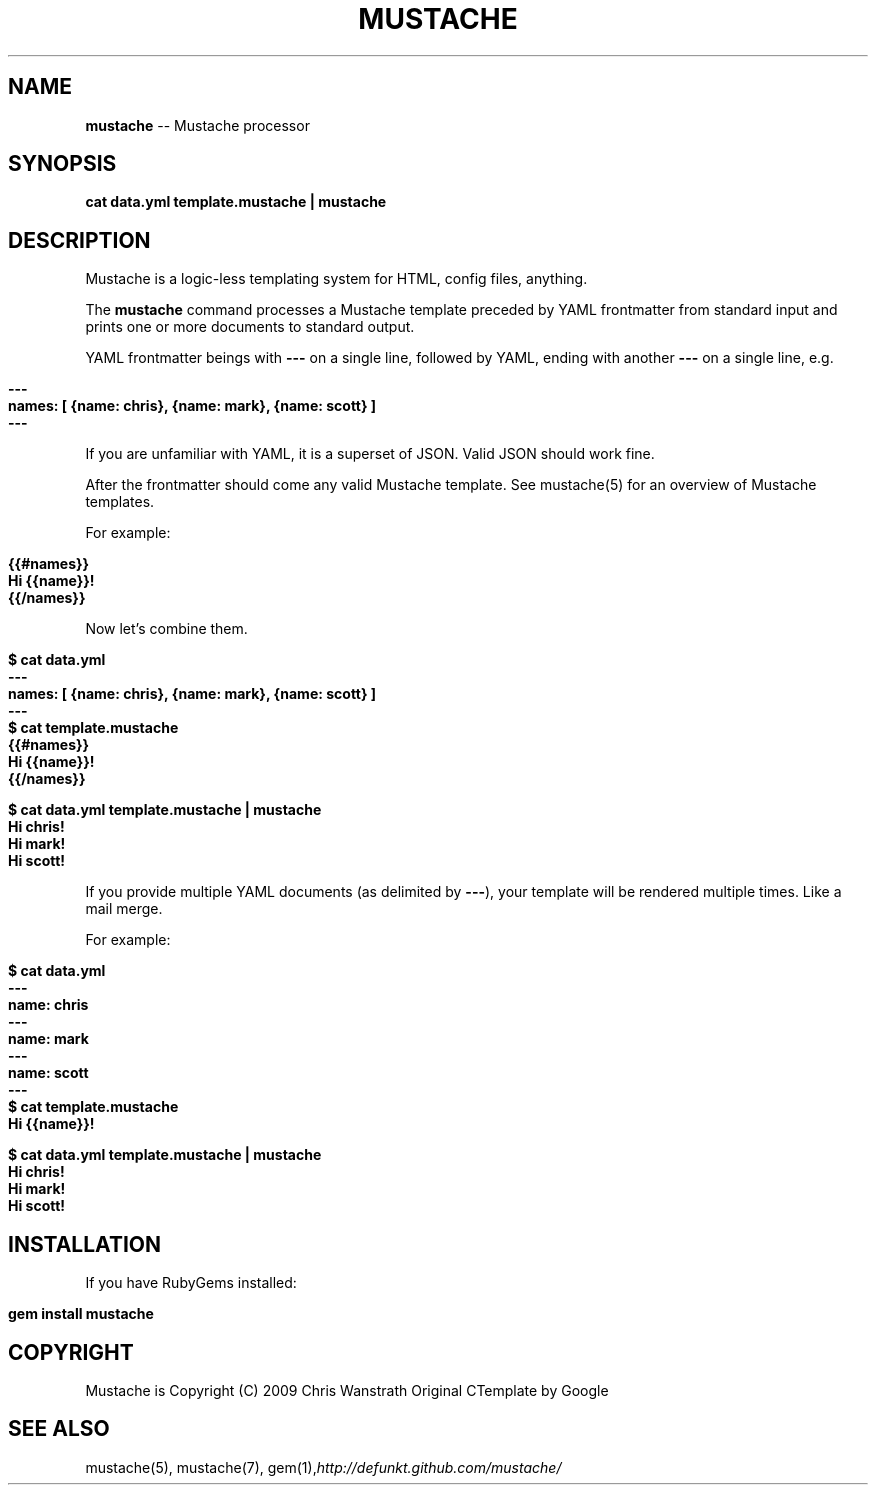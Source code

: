 .\" generated with Ron/v0.3
.\" http://github.com/rtomayko/ron/
.
.TH "MUSTACHE" "1" "March 2010" "DEFUNKT" "Mustache Manual"
.
.SH "NAME"
\fBmustache\fR \-\- Mustache processor
.
.SH "SYNOPSIS"
\fBcat data.yml template.mustache | mustache\fR
.
.SH "DESCRIPTION"
Mustache is a logic\-less templating system for HTML, config files,
anything.
.
.P
The \fBmustache\fR command processes a Mustache template preceded by YAML
frontmatter from standard input and prints one or more documents to
standard output.
.
.P
YAML frontmatter beings with \fB---\fR on a single line, followed by YAML,
ending with another \fB---\fR on a single line, e.g.
.
.IP "" 4
.
.nf

\fB---
names: [ {name: chris}, {name: mark}, {name: scott} ]
--- \fR
.
.fi
.
.IP "" 0
.
.P
If you are unfamiliar with YAML, it is a superset of JSON. Valid JSON
should work fine.
.
.P
After the frontmatter should come any valid Mustache template. See
mustache(5) for an overview of Mustache templates.
.
.P
For example:
.
.IP "" 4
.
.nf

\fB{{#names}}
  Hi {{name}}!
{{/names}} \fR
.
.fi
.
.IP "" 0
.
.P
Now let's combine them.
.
.IP "" 4
.
.nf

\fB$ cat data.yml
---
names: [ {name: chris}, {name: mark}, {name: scott} ]
--- 
$ cat template.mustache
{{#names}}
  Hi {{name}}!
{{/names}}

$ cat data.yml template.mustache | mustache
Hi chris!
Hi mark!
Hi scott!
\fR
.
.fi
.
.IP "" 0
.
.P
If you provide multiple YAML documents (as delimited by \fB---\fR), your
template will be rendered multiple times. Like a mail merge.
.
.P
For example:
.
.IP "" 4
.
.nf

\fB$ cat data.yml
---
name: chris
---
name: mark
---
name: scott
--- 
$ cat template.mustache
Hi {{name}}!

$ cat data.yml template.mustache | mustache
Hi chris!
Hi mark!
Hi scott!
\fR
.
.fi
.
.IP "" 0
.
.SH "INSTALLATION"
If you have RubyGems installed:
.
.IP "" 4
.
.nf

\fBgem install mustache \fR
.
.fi
.
.IP "" 0
.
.SH "COPYRIGHT"
Mustache is Copyright (C) 2009 Chris Wanstrath
Original CTemplate by Google
.
.SH "SEE ALSO"
mustache(5), mustache(7), gem(1),\fIhttp://defunkt.github.com/mustache/\fR
